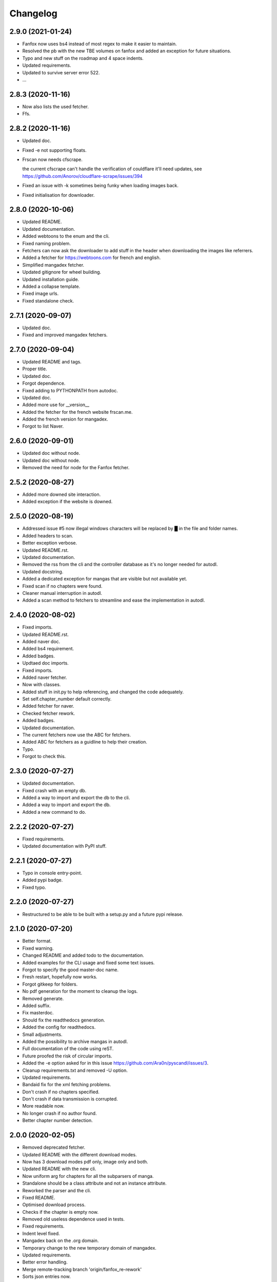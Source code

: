 Changelog
=========


2.9.0 (2021-01-24)
------------------
- Fanfox now uses bs4 instead of most regex to make it easier to maintain.

- Resolved the pb with the new TBE volumes on fanfox and added an exception for future situations.

- Typo and new  stuff on the roadmap and 4 space indents.

- Updated requirements.

- Updated to survive server error 522.

- ...


2.8.3 (2020-11-16)
------------------
- Now also lists the used fetcher.

- Ffs.


2.8.2 (2020-11-16)
------------------
- Updated doc.

- Fixed -e not supporting floats.

- Frscan now needs cfscrape.

  the current cfscrape can't handle the verification of couldflare it'll need updates, see https://github.com/Anorov/cloudflare-scrape/issues/394
- Fixed an issue with -k sometimes being funky when loading images back.

- Fixed initialisation for downloader.


2.8.0 (2020-10-06)
------------------
- Updated README.

- Updated documentation.

- Added webtoons to the enum and the cli.

- Fixed naming problem.

- Fetchers can now ask the downloader to add stuff in the header when downloading the images like referrers.

- Added a fetcher for https://webtoons.com for french and english.

- Simplified mangadex fetcher.

- Updated gitignore for wheel building.

- Updated installation guide.

- Added a collapse template.

- Fixed image urls.

- Fixed standalone check.


2.7.1 (2020-09-07)
------------------
- Updated doc.

- Fixed and improved mangadex fetchers.


2.7.0 (2020-09-04)
------------------
- Updated README and tags.

- Proper title.

- Updated doc.

- Forgot dependence.

- Fixed adding to PYTHONPATH from autodoc.

- Updated doc.

- Added more use for __version__

- Added the fetcher for the french website frscan.me.

- Added the french version for mangadex.

- Forgot to list Naver.


2.6.0 (2020-09-01)
------------------
- Updated doc without node.

- Updated doc without node.

- Removed the need for node for the Fanfox fetcher.


2.5.2 (2020-08-27)
------------------
- Added more downed site interaction.

- Added exception if the website is downed.


2.5.0 (2020-08-19)
------------------
- Addressed issue #5 now illegal windows characters will be replaced by █ in the file and folder names.

- Added headers to scan.

- Better exception verbose.

- Updated README.rst.

- Updated documentation.

- Removed the rss from the cli and the controller database as it's no longer needed for autodl.

- Updated docstring.

- Added a dedicated exception for mangas that are visible but not available yet.

- Fixed scan if no chapters were found.

- Cleaner manual interruption in autodl.

- Added a scan method to fetchers to streamline and ease the implementation in autodl.


2.4.0 (2020-08-02)
------------------
- Fixed imports.

- Updated README.rst.

- Added naver doc.

- Added bs4 requirement.

- Added badges.

- Updtaed doc imports.

- Fixed imports.

- Added naver fetcher.

- Now with classes.

- Added stuff in init.py to help referencing, and changed the code adequately.

- Set self.chapter_number default correctly.

- Added fetcher for naver.

- Checked fetcher rework.

- Added badges.

- Updated documentation.

- The current fetchers now use the ABC for fetchers.

- Added ABC for fetchers as a guidline to help their creation.

- Typo.

- Forgot to check this.


2.3.0 (2020-07-27)
------------------
- Updated documentation.

- Fixed crash with an empty db.

- Added a way to import and export the db to the cli.

- Added a way to import and export the db.

- Added a new command to do.


2.2.2 (2020-07-27)
------------------
- Fixed requirements.

- Updated documentation with PyPI stuff.


2.2.1 (2020-07-27)
------------------
- Typo in console entry-point.

- Added pypi badge.

- Fixed typo.


2.2.0 (2020-07-27)
------------------
- Restructured to be able to be built with a setup.py and a future pypi release.


2.1.0 (2020-07-20)
------------------
- Better format.

- Fixed warning.

- Changed README and added todo to the documentation.

- Added examples for the CLI usage and fixed some text issues.

- Forgot to specify the good master-doc name.

- Fresh restart, hopefully now works.

- Forgot gitkeep for folders.

- No pdf generation for the moment to cleanup the logs.

- Removed generate.

- Added suffix.

- Fix masterdoc.

- Should fix the readthedocs generation.

- Added the config for readthedocs.

- Small adjustments.

- Added the possibility to archive mangas in autodl.

- Full documentation of the code using reST.

- Future proofed the risk of circular imports.

- Added the -e option asked for in this issue https://github.com/Ara0n/pyscandl/issues/3.

- Cleanup requirements.txt and removed -U option.

- Updated requirements.

- Bandaid fix for the xml fetching problems.

- Don't crash if no chapters specified.

- Don't crash if data transmission is corrupted.

- More readable now.

- No longer crash if no author found.

- Better chapter number detection.


2.0.0 (2020-02-05)
------------------
- Removed deprecated fetcher.

- Updated README with the different download modes.

- Now has 3 download modes pdf only, image only and both.

- Updated README with the new cli.

- Now uniform arg for chapters for all the subparsers of manga.

- Standalone should be a class attribute and not an instance attribute.

- Reworked the parser and the cli.

- Fixed README.

- Optimised download process.

- Checks if the chapter is empty now.

- Removed old useless dependence used in tests.

- Fixed requirements.

- Indent level fixed.

- Mangadex back on the .org domain.

- Temporary change to the new temporary domain of mangadex.

- Updated requirements.

- Better error handling.

- Merge remote-tracking branch 'origin/fanfox_re-rework'

- Sorts json entries now.

- Pep8.

- Sanitized chapter and manga name.

- Typo.

- Typo.

- Now using pexpect for the node calls to make it faster.

- Better exception management.

- Easier to detect when the output stops now.

- New decode script.

- Don't crash if no chapters downloaded yet.

- Fixed verbose.

- Fixed if no author is given on the webpage.

- Added remove chapter option for json.

- Updated requirements.

- Quiet option for all the subparsers now.

- Remove the directory if there is no chapter.

- Don't crash now in case of heavy loaded server for mangadex.


1.1.0 (2019-11-18)
------------------
- Updated requirements.

- Added credit.

- Naming issue.

- Added sauce to the chap_name.

- Fixed chapter regex.

- Now raise EmptyChapter.

- Updated README.

- Made some variables protected.

- Made some methods and some variables protected and some public.

- Merging fanfox_rework.

- Complete fetcher rework.

- Helper for the reworked fanfox.

- Fixed if no chapter in the json autodl db when starting.

- Fixed if chapter is empty when adding a manga to the json autodl db.


1.0.1 (2019-11-11)
------------------
- Fixed image extension for the first image in `.go_to_chapter()`

- Fixed initialization.

- Fixed first image when using go_to_chapter.

- Fixed pdf path when using go_to_chapter.

- Removed "/" from chapter name.


1.0.0 (2019-11-10)
------------------
- Update issue templates.

- Create LICENSE.

- Updated requirements.

- Fixed fanfox empty chapter crash.

- Added got_to_chapter method.

- Fixes and improvements.

- No longer throws an error if the manga isn't in the json.

- Optimised download method.

- Made some methods public.

- Better download order.

- Improved add command.

- Renamed exception properly.

- Updated README.

- Fixes and improvements.

- Imporved Exception.

- Added chapter-list option.

- Remade to support the new arg_parser options.

- Fixes.

- Restructured options and subparsers.

- Added controller for the future autodl.

- Forgot __init__

- Added exception for future autodl.

- Restructured project and changed to relative imports.

- Modified parser to support the future auto updater.

- Fixed `-n` option and `fanfox_mono`

- Fixed regex for chapter numbers and removed unnecessary regex for chapter name.

- Fixed import name conflict.

- Added author support.


0.4.1 (2019-10-26)
------------------
- Remade image loading system.

- Silenced img2pdf and improved verbose and `quiet` option.

- Created headers for download requests and added `.domain` to fetchers.

- Added support for images with alpha-channel so you wont crash anymore because of images with alpha-channels.

- Removed comment.


0.4.0 (2019-10-14)
------------------
- Merge pull request #1 from Ara0n/nh_rework.

  fixed not getting the last image in mangadex
- Fixed not getting the last image in mangadex.

- Fixed not getting the last image in mangadex.

- Revert "fixed not getting the last image in mangadex"

  This reverts commit 445cd5b9
- Merge branch 'nh_rework'

- .standalone implemented.

- Improved image extention management.

- Removed _ext_check()

- Nhentai don't have a chapter in save path anymore.

- Reworked nhentai with the api.

- Now fetches last image of chapters.

- Remade updater.


0.3.1 (2019-10-12)
------------------
- Fixed chapter language filtering and sorting.

- Fixed not using the fetcher author.


0.3.0 (2019-10-12)
------------------
- Renamed to requirments.txt to have dependency graph on github.

- Fixed pdf metadata name to support the tiny option.

- Merge branch 'mangadex'

  # Conflicts:
  #	Pyscandl.py
- Updated requirements.

- Created mangadex fetcher with link and manga id support.

- Fixed pdf saving issue when changing to the next chapter with tiny option.

- Added tiny option to remove the manga name from the pdf name.

- Updated readme and preparing author support.

- Fixed naming issue when changing to the next chapter.

- Fixed naming issues with some chapters and improved general naming and numerotation.

- Fixed exception imports for inside python use.

- Fixed issue with badly formatted titles on the website.

- Fixed is_last_chapter() method returning wrong boolean.


0.2.1 (2019-09-27)
------------------
- Fixed repo path for the updater.


0.2.0 (2019-09-27)
------------------
- Added updater based on github releases.

- Layed ground for the creation of an updater.

- Now supports chapters with an xx.x number.

- Fixed issues in the image banning and the pdf creation.


0.1.0 (2019-09-23)
------------------
- Fixed naming for the first chapter of downloads.

- Added install process for linux.

- Fixed the non suppression of the `geckodriver.log` in case of manga not found.

- Nh supports MangaNotFound.

- Added custom exceptions.

- Fixed link editing.

- Fixed last chapter detection.

- Added requirements and created venv.

- Fixed the extensions for the non -k mode and cleaned code.

- Fixed and optimized extension for nh.py.

- Fixed if the extention for nh is .png.

- Now properly handles the extra chapters (.5, .1, .2 and co.)

- Added metadata for title and author of the pdf.

- Ctrl+C closes the fetcher before quitting now.

- Added a new fetcher for the single page mangas on fanfox.

- Added image to banlist.

- Fixed title regex.

- Added __pycache__ to the ignore list.

- Forgot first image fetch when changing chapter.

- Better naming for files and folder.

- Fixed naming of the chapters.

- Included with the `fix module name to avoid conflict with builtin modules old commit`

- Creating a banlist feature that removes from the pdf all the images in `banlist/`

- Fix module name to avoid conflict with builtin modules.

- Added the adult check for fanfox.

- Changed the pdf conversion from `convert` to `img2pdf`, added a fetch mode that keeps all the image data in ram without copying the images on the disk if not using `-k` and renamed `start` to `skip`

- Added the start option.

- Verbose now works.

- Headless again now that the fixes have been done.

- Added link for info about the selenium installation process.

- Added fanfox multipage to the fetchers (last commit failed)

- Added quiet support.

- Few fixes and added the quit method.

- Added on term to the API.

- Fixed problem with page order.

- Added missing / in path.

- Using fstring now.

- PEP8 space.

- Now command line shown is correct.

- Added command line support.

- Added the pycandl.

- CamelCase class now.

- Updated API removing `.next()`

- Fixed variable scope and added and extention var.

- Added epilogue to the help message with all the available fetchers in the enum and added a return for the args.

- ORDER reeee.

- Created the first image fetcher from nh.

- Createdthe enumeration that'll be used for the fetcher selection.

- Added command line parser.

- Added dependencies and installation references, some more API settings for the fetcher and written down the interface of the constructor.

- README now has the command line interface and the image fetcher API.

- Added .gitignore.


